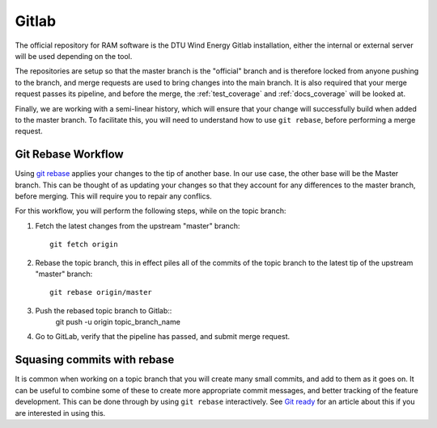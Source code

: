.. _dev-git:

Gitlab
......

The official repository for RAM software is the DTU Wind Energy Gitlab installation, either the internal or external server will be used depending on the tool.

The repositories are setup so that the master branch is the "official" branch and is therefore locked from anyone pushing to the branch, and merge requests are used to bring changes into the main branch. It is also required that your merge request passes its pipeline, and before the merge, the :ref:`test_coverage` and :ref:`docs_coverage` will be looked at.

Finally, we are working with a semi-linear history, which will ensure that your change will successfully build when added to the master branch. To facilitate this, you will need to understand how to use ``git rebase``, before performing a merge request.

Git Rebase Workflow
-------------------

Using `git rebase <https://git-scm.com/docs/git-rebase>`_ applies your changes to the tip of another base. In our use case, the other base will be the Master branch. This can be thought of as updating your changes so that they account for any differences to the master branch, before merging. This will require you to repair any conflics.

For this workflow, you will perform the following steps, while on the topic branch:

1. Fetch the latest changes from the upstream "master" branch::

    git fetch origin

2. Rebase the topic branch, this in effect piles all of the commits of the topic branch to the latest tip of the upstream "master" branch::

    git rebase origin/master

3. Push the rebased topic branch to Gitlab::
    git push -u origin topic_branch_name

4. Go to GitLab, verify that the pipeline has passed, and submit merge request.

Squasing commits with rebase
----------------------------

It is common when working on a topic branch that you will create many small commits, and add to them as it goes on. It can be useful to combine some of these to create more appropriate commit messages, and better tracking of the feature development. This can be done through by using ``git rebase`` interactively. See `Git ready <http://gitready.com/advanced/2009/02/10/squashing-commits-with-rebase.html>`_ for an article about this if you are interested in using this.

